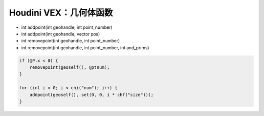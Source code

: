 ==============================
Houdini VEX：几何体函数
==============================

- int  addpoint(int geohandle, int point_number)
- int  addpoint(int geohandle, vector pos)

- int  removepoint(int geohandle, int point_number)
- int  removepoint(int geohandle, int point_number, int and_prims)

.. code-block:: python

    if (@P.x < 0) {
        removepoint(geoself(), @ptnum);
    }

    for (int i = 0; i < chi("num"); i++) {
        addpoint(geoself(), set(0, 0, i * chf("size")));
    }

